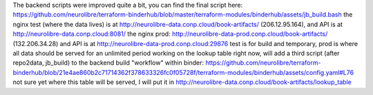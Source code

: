 The backend scripts were improved quite a bit, you can find the final script here: https://github.com/neurolibre/terraform-binderhub/blob/master/terraform-modules/binderhub/assets/jb_build.bash
the nginx test (where the data lives) is at http://neurolibre-data.conp.cloud/book-artifacts/ (206.12.95.164), and API is at http://neurolibre-data.conp.cloud:8081/
the nginx prod: http://neurolibre-data-prod.conp.cloud/book-artifacts/ (132.206.34.28) and API is at http://neurolibre-data-prod.conp.cloud:29876
test is for build and temporary, prod is where all data should be served for an unlimited period
working on the lookup table right now, will add a third script (after repo2data, jb_build) to the backend build "workflow" within binder: https://github.com/neurolibre/terraform-binderhub/blob/21e4ae860b2c71714362f378633326fc0f05728f/terraform-modules/binderhub/assets/config.yaml#L76 not sure yet where this table will be served, I will put it in http://neurolibre-data.conp.cloud/book-artifacts/lookup_table